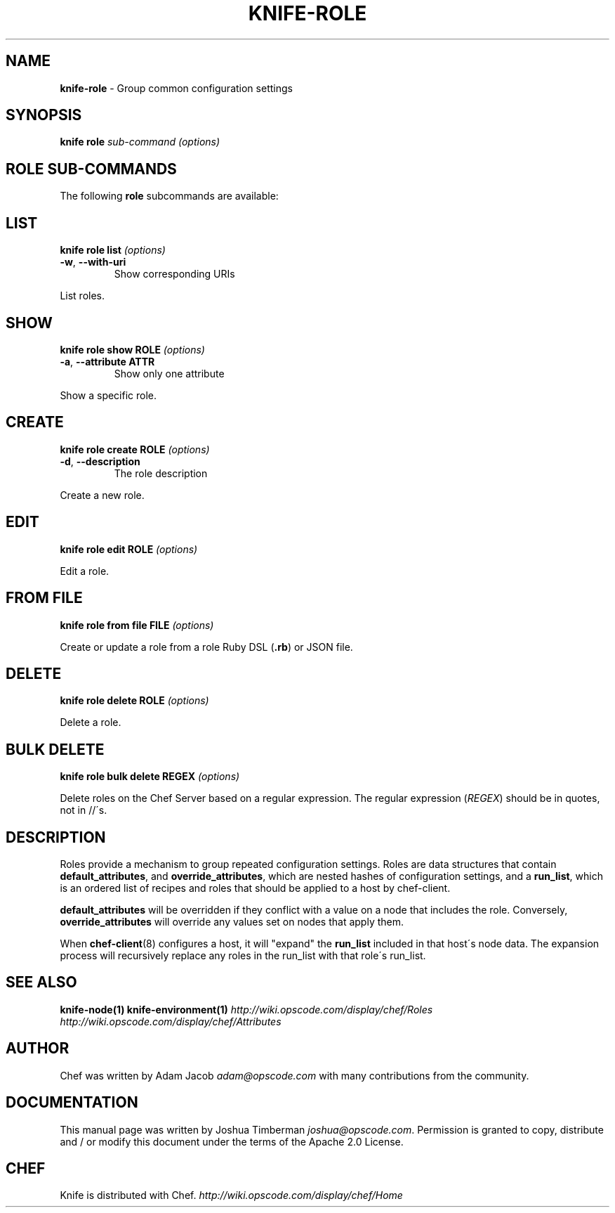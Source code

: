 .\" generated with Ronn/v0.7.3
.\" http://github.com/rtomayko/ronn/tree/0.7.3
.
.TH "KNIFE\-ROLE" "1" "December 2013" "Chef 10.30.2.rc.0" "Chef Manual"
.
.SH "NAME"
\fBknife\-role\fR \- Group common configuration settings
.
.SH "SYNOPSIS"
\fBknife\fR \fBrole\fR \fIsub\-command\fR \fI(options)\fR
.
.SH "ROLE SUB\-COMMANDS"
The following \fBrole\fR subcommands are available:
.
.SH "LIST"
\fBknife role list\fR \fI(options)\fR
.
.TP
\fB\-w\fR, \fB\-\-with\-uri\fR
Show corresponding URIs
.
.P
List roles\.
.
.SH "SHOW"
\fBknife role show ROLE\fR \fI(options)\fR
.
.TP
\fB\-a\fR, \fB\-\-attribute ATTR\fR
Show only one attribute
.
.P
Show a specific role\.
.
.SH "CREATE"
\fBknife role create ROLE\fR \fI(options)\fR
.
.TP
\fB\-d\fR, \fB\-\-description\fR
The role description
.
.P
Create a new role\.
.
.SH "EDIT"
\fBknife role edit ROLE\fR \fI(options)\fR
.
.P
Edit a role\.
.
.SH "FROM FILE"
\fBknife role from file FILE\fR \fI(options)\fR
.
.P
Create or update a role from a role Ruby DSL (\fB\.rb\fR) or JSON file\.
.
.SH "DELETE"
\fBknife role delete ROLE\fR \fI(options)\fR
.
.P
Delete a role\.
.
.SH "BULK DELETE"
\fBknife role bulk delete REGEX\fR \fI(options)\fR
.
.P
Delete roles on the Chef Server based on a regular expression\. The regular expression (\fIREGEX\fR) should be in quotes, not in //\'s\.
.
.SH "DESCRIPTION"
Roles provide a mechanism to group repeated configuration settings\. Roles are data structures that contain \fBdefault_attributes\fR, and \fBoverride_attributes\fR, which are nested hashes of configuration settings, and a \fBrun_list\fR, which is an ordered list of recipes and roles that should be applied to a host by chef\-client\.
.
.P
\fBdefault_attributes\fR will be overridden if they conflict with a value on a node that includes the role\. Conversely, \fBoverride_attributes\fR will override any values set on nodes that apply them\.
.
.P
When \fBchef\-client\fR(8) configures a host, it will "expand" the \fBrun_list\fR included in that host\'s node data\. The expansion process will recursively replace any roles in the run_list with that role\'s run_list\.
.
.SH "SEE ALSO"
\fBknife\-node(1)\fR \fBknife\-environment(1)\fR \fIhttp://wiki\.opscode\.com/display/chef/Roles\fR \fIhttp://wiki\.opscode\.com/display/chef/Attributes\fR
.
.SH "AUTHOR"
Chef was written by Adam Jacob \fIadam@opscode\.com\fR with many contributions from the community\.
.
.SH "DOCUMENTATION"
This manual page was written by Joshua Timberman \fIjoshua@opscode\.com\fR\. Permission is granted to copy, distribute and / or modify this document under the terms of the Apache 2\.0 License\.
.
.SH "CHEF"
Knife is distributed with Chef\. \fIhttp://wiki\.opscode\.com/display/chef/Home\fR
